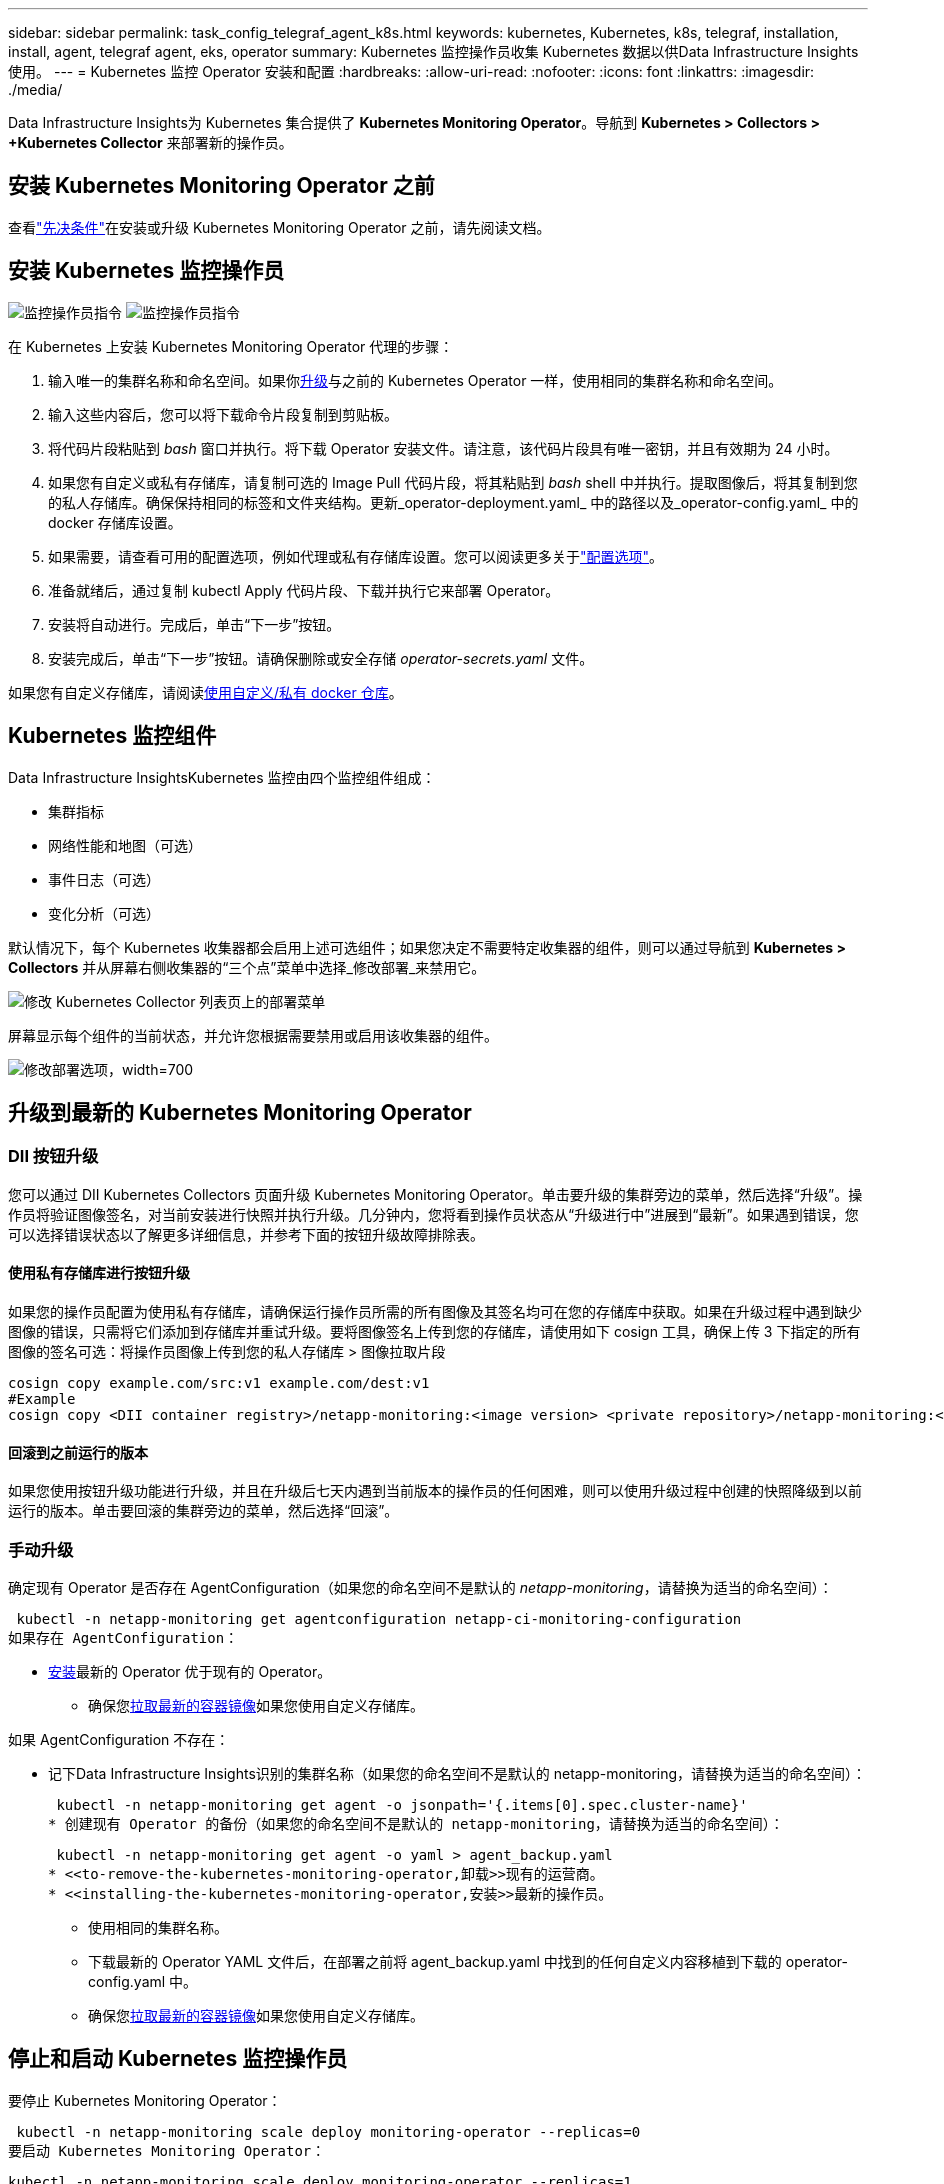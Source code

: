 ---
sidebar: sidebar 
permalink: task_config_telegraf_agent_k8s.html 
keywords: kubernetes, Kubernetes, k8s, telegraf, installation, install, agent, telegraf agent, eks, operator 
summary: Kubernetes 监控操作员收集 Kubernetes 数据以供Data Infrastructure Insights使用。 
---
= Kubernetes 监控 Operator 安装和配置
:hardbreaks:
:allow-uri-read: 
:nofooter: 
:icons: font
:linkattrs: 
:imagesdir: ./media/


[role="lead"]
Data Infrastructure Insights为 Kubernetes 集合提供了 *Kubernetes Monitoring Operator*。导航到 *Kubernetes > Collectors > +Kubernetes Collector* 来部署新的操作员。



== 安装 Kubernetes Monitoring Operator 之前

查看link:pre-requisites_for_k8s_operator.html["先决条件"]在安装或升级 Kubernetes Monitoring Operator 之前，请先阅读文档。



== 安装 Kubernetes 监控操作员

image:NKMO-Instructions-1.png["监控操作员指令"] image:NKMO-Instructions-2.png["监控操作员指令"]

.在 Kubernetes 上安装 Kubernetes Monitoring Operator 代理的步骤：
. 输入唯一的集群名称和命名空间。如果你<<升级,升级>>与之前的 Kubernetes Operator 一样，使用相同的集群名称和命名空间。
. 输入这些内容后，您可以将下载命令片段复制到剪贴板。
. 将代码片段粘贴到 _bash_ 窗口并执行。将下载 Operator 安装文件。请注意，该代码片段具有唯一密钥，并且有效期为 24 小时。
. 如果您有自定义或私有存储库，请复制可选的 Image Pull 代码片段，将其粘贴到 _bash_ shell 中并执行。提取图像后，将其复制到您的私人存储库。确保保持相同的标签和文件夹结构。更新_operator-deployment.yaml_ 中的路径以及_operator-config.yaml_ 中的 docker 存储库设置。
. 如果需要，请查看可用的配置选项，例如代理或私有存储库设置。您可以阅读更多关于link:telegraf_agent_k8s_config_options.html["配置选项"]。
. 准备就绪后，通过复制 kubectl Apply 代码片段、下载并执行它来部署 Operator。
. 安装将自动进行。完成后，单击“下一步”按钮。
. 安装完成后，单击“下一步”按钮。请确保删除或安全存储 _operator-secrets.yaml_ 文件。


如果您有自定义存储库，请阅读<<using-a-custom-or-private-docker-repository,使用自定义/私有 docker 仓库>>。



== Kubernetes 监控组件

Data Infrastructure InsightsKubernetes 监控由四个监控组件组成：

* 集群指标
* 网络性能和地图（可选）
* 事件日志（可选）
* 变化分析（可选）


默认情况下，每个 Kubernetes 收集器都会启用上述可选组件；如果您决定不需要特定收集器的组件，则可以通过导航到 *Kubernetes > Collectors* 并从屏幕右侧收集器的“三个点”菜单中选择_修改部署_来禁用它。

image:KubernetesModifyDeploymentMenu.png["修改 Kubernetes Collector 列表页上的部署菜单"]

屏幕显示每个组件的当前状态，并允许您根据需要禁用或启用该收集器的组件。

image:KubernetesModifyDeploymentScreen.png["修改部署选项，width=700"]



== 升级到最新的 Kubernetes Monitoring Operator



=== DII 按钮升级

您可以通过 DII Kubernetes Collectors 页面升级 Kubernetes Monitoring Operator。单击要升级的集群旁边的菜单，然后选择“升级”。操作员将验证图像签名，对当前安装进行快照并执行升级。几分钟内，您将看到操作员状态从“升级进行中”进展到“最新”。如果遇到错误，您可以选择错误状态以了解更多详细信息，并参考下面的按钮升级故障排除表。



==== 使用私有存储库进行按钮升级

如果您的操作员配置为使用私有存储库，请确保运行操作员所需的所有图像及其签名均可在您的存储库中获取。如果在升级过程中遇到缺少图像的错误，只需将它们添加到存储库并重试升级。要将图像签名上传到您的存储库，请使用如下 cosign 工具，确保上传 3 下指定的所有图像的签名可选：将操作员图像上传到您的私人存储库 > 图像拉取片段

[listing]
----
cosign copy example.com/src:v1 example.com/dest:v1
#Example
cosign copy <DII container registry>/netapp-monitoring:<image version> <private repository>/netapp-monitoring:<image version>
----


==== 回滚到之前运行的版本

如果您使用按钮升级功能进行升级，并且在升级后七天内遇到当前版本的操作员的任何困难，则可以使用升级过程中创建的快照降级到以前运行的版本。单击要回滚的集群旁边的菜单，然后选择“回滚”。



=== 手动升级

确定现有 Operator 是否存在 AgentConfiguration（如果您的命名空间不是默认的 _netapp-monitoring_，请替换为适当的命名空间）：

 kubectl -n netapp-monitoring get agentconfiguration netapp-ci-monitoring-configuration
如果存在 AgentConfiguration：

* <<installing-the-kubernetes-monitoring-operator,安装>>最新的 Operator 优于现有的 Operator。
+
** 确保您<<using-a-custom-or-private-docker-repository,拉取最新的容器镜像>>如果您使用自定义存储库。




如果 AgentConfiguration 不存在：

* 记下Data Infrastructure Insights识别的集群名称（如果您的命名空间不是默认的 netapp-monitoring，请替换为适当的命名空间）：
+
 kubectl -n netapp-monitoring get agent -o jsonpath='{.items[0].spec.cluster-name}'
* 创建现有 Operator 的备份（如果您的命名空间不是默认的 netapp-monitoring，请替换为适当的命名空间）：
+
 kubectl -n netapp-monitoring get agent -o yaml > agent_backup.yaml
* <<to-remove-the-kubernetes-monitoring-operator,卸载>>现有的运营商。
* <<installing-the-kubernetes-monitoring-operator,安装>>最新的操作员。
+
** 使用相同的集群名称。
** 下载最新的 Operator YAML 文件后，在部署之前将 agent_backup.yaml 中找到的任何自定义内容移植到下载的 operator-config.yaml 中。
** 确保您<<using-a-custom-or-private-docker-repository,拉取最新的容器镜像>>如果您使用自定义存储库。






== 停止和启动 Kubernetes 监控操作员

要停止 Kubernetes Monitoring Operator：

 kubectl -n netapp-monitoring scale deploy monitoring-operator --replicas=0
要启动 Kubernetes Monitoring Operator：

 kubectl -n netapp-monitoring scale deploy monitoring-operator --replicas=1


== 卸载



=== 删除 Kubernetes Monitoring Operator

请注意，Kubernetes Monitoring Operator 的默认命名空间是“netapp-monitoring”。如果您设置了自己的命名空间，请在这些命令和所有后续命令和文件中替换该命名空间。

可以使用以下命令卸载较新版本的监控操作员：

....
kubectl -n <NAMESPACE> delete agent -l installed-by=nkmo-<NAMESPACE>
kubectl -n <NAMESPACE> delete clusterrole,clusterrolebinding,crd,svc,deploy,role,rolebinding,secret,sa -l installed-by=nkmo-<NAMESPACE>
....
如果监控操作员部署在其自己的专用命名空间中，请删除该命名空间：

 kubectl delete ns <NAMESPACE>
注意：如果第一个命令返回“未找到资源”，请使用以下说明卸载旧版本的监控操作员。

按顺序执行以下每个命令。根据您当前的安装，其中一些命令可能会返回“未找到对象”消息。您可以安全地忽略这些消息。

....
kubectl -n <NAMESPACE> delete agent agent-monitoring-netapp
kubectl delete crd agents.monitoring.netapp.com
kubectl -n <NAMESPACE> delete role agent-leader-election-role
kubectl delete clusterrole agent-manager-role agent-proxy-role agent-metrics-reader <NAMESPACE>-agent-manager-role <NAMESPACE>-agent-proxy-role <NAMESPACE>-cluster-role-privileged
kubectl delete clusterrolebinding agent-manager-rolebinding agent-proxy-rolebinding agent-cluster-admin-rolebinding <NAMESPACE>-agent-manager-rolebinding <NAMESPACE>-agent-proxy-rolebinding <NAMESPACE>-cluster-role-binding-privileged
kubectl delete <NAMESPACE>-psp-nkmo
kubectl delete ns <NAMESPACE>
....
如果先前创建了安全上下文约束：

 kubectl delete scc telegraf-hostaccess


== 关于 Kube-state-metrics

NetApp Kubernetes Monitoring Operator 安装自己的 kube-state-metrics 以避免与任何其他实例发生冲突。

有关 Kube-State-Metrics 的信息，请参阅link:task_config_telegraf_kubernetes.html["本页"]。



== 配置/自定义操作员

这些部分包含有关自定义操作员配置、使用代理、使用自定义或私有 docker 存储库或使用 OpenShift 的信息。



=== 配置选项

最常修改的设置可以在_AgentConfiguration_自定义资源中配置。您可以在部署操作员之前通过编辑 _operator-config.yaml_ 文件来编辑此资源。该文件包含已注释掉的设置示例。查看列表link:telegraf_agent_k8s_config_options.html["可用设置"]以获取最新版本的操作员。

您还可以在部署操作员后使用以下命令编辑此资源：

 kubectl -n netapp-monitoring edit AgentConfiguration
要确定您部署的操作员版本是否支持 AgentConfiguration，请运行以下命令：

 kubectl get crd agentconfigurations.monitoring.netapp.com
如果您看到“服务器错误（未找到）”消息，则必须先升级您的操作员才能使用 AgentConfiguration。



=== 配置代理支持

您可以在租户的两个地方使用代理来安装 Kubernetes Monitoring Operator。这些可能是相同或独立的代理系统：

* 执行安装代码片段（使用“curl”）期间需要代理，以将执行代码片段的系统连接到您的Data Infrastructure Insights环境
* 目标 Kubernetes 集群与您的Data Infrastructure Insights环境进行通信所需的代理


如果您对其中一个或两个都使用代理，为了安装 Kubernetes 操作监视器，您必须首先确保您的代理配置为允许与您的Data Infrastructure Insights环境进行良好的通信。如果您有代理并且可以从您希望安装 Operator 的服务器/VM 访问Data Infrastructure Insights，那么您的代理可能配置正确。

对于用于安装 Kubernetes Operating Monitor 的代理，在安装 Operator 之前，请设置 _http_proxy/https_proxy_ 环境变量。对于某些代理环境，您可能还需要设置 _no_proxy environment_ 变量。

要设置变量，请在安装 Kubernetes Monitoring Operator*之前*在系统上执行以下步骤：

. 为当前用户设置 _https_proxy_ 和/或 _http_proxy_ 环境变量：
+
.. 如果正在设置的代理没有身份验证（用户名/密码），请运行以下命令：
+
 export https_proxy=<proxy_server>:<proxy_port>
.. 如果正在设置的代理确实具有身份验证（用户名/密码），请运行以下命令：
+
 export http_proxy=<proxy_username>:<proxy_password>@<proxy_server>:<proxy_port>




对于用于 Kubernetes 集群与Data Infrastructure Insights环境通信的代理，请在阅读所有这些说明后安装 Kubernetes 监控操作员。

在部署 Kubernetes Monitoring Operator 之前，请配置 operator-config.yaml 中 AgentConfiguration 的代理部分。

[listing]
----
agent:
  ...
  proxy:
    server: <server for proxy>
    port: <port for proxy>
    username: <username for proxy>
    password: <password for proxy>

    # In the noproxy section, enter a comma-separated list of
    # IP addresses and/or resolvable hostnames that should bypass
    # the proxy
    noproxy: <comma separated list>

    isTelegrafProxyEnabled: true
    isFluentbitProxyEnabled: <true or false> # true if Events Log enabled
    isCollectorsProxyEnabled: <true or false> # true if Network Performance and Map enabled
    isAuProxyEnabled: <true or false> # true if AU enabled
  ...
...
----


=== 使用自定义或私有的 Docker 仓库

默认情况下，Kubernetes Monitoring Operator 将从Data Infrastructure Insights存储库中提取容器镜像。如果您有一个 Kubernetes 集群作为监控目标，并且该集群配置为仅从自定义或私有 Docker 存储库或容器注册表中提取容器镜像，则必须配置对 Kubernetes 监控操作员所需容器的访问权限。

从NetApp Monitoring Operator 安装图块运行“Image Pull Snippet”。此命令将登录Data Infrastructure Insights存储库，为操作员提取所有图像依赖项，并退出Data Infrastructure Insights存储库。出现提示时，输入提供的存储库临时密码。此命令下载操作员使用的所有图像，包括可选功能。请参阅下文了解这些图像的用途。

核心 Operator 功能和 Kubernetes 监控

* netapp-监控
* ci-kube-rbac-代理
* ci-ksm
* 西电讯报
* distroless-root 用户


事件日志

* ci-fluent-bit
* ci-kubernetes-事件导出器


网络性能和地图

* ci-net-观察者


根据您的公司政策将操作员 docker 镜像推送到您的私有/本地/企业 docker 存储库。确保存储库中这些图像的图像标签和目录路径与Data Infrastructure Insights存储库中的一致。

编辑 operator-deployment.yaml 中的 monitoring-operator 部署，并修改所有镜像引用以使用您的私有 Docker 存储库。

....
image: <docker repo of the enterprise/corp docker repo>/ci-kube-rbac-proxy:<ci-kube-rbac-proxy version>
image: <docker repo of the enterprise/corp docker repo>/netapp-monitoring:<version>
....
编辑 operator-config.yaml 中的 AgentConfiguration 以反映新的 docker repo 位置。为您的私有存储库创建一个新的 imagePullSecret，有关更多详细信息，请参阅 _https://kubernetes.io/docs/tasks/configure-pod-container/pull-image-private-registry/_

[listing]
----
agent:
  ...
  # An optional docker registry where you want docker images to be pulled from as compared to CI's docker registry
  # Please see documentation link here: link:task_config_telegraf_agent_k8s.html#using-a-custom-or-private-docker-repository
  dockerRepo: your.docker.repo/long/path/to/test
  # Optional: A docker image pull secret that maybe needed for your private docker registry
  dockerImagePullSecret: docker-secret-name
----


=== OpenShift 说明

如果您在 OpenShift 4.6 或更高版本上运行，则必须编辑 _operator-config.yaml_ 中的 AgentConfiguration 以启用 _runPrivileged_ 设置：

....
# Set runPrivileged to true SELinux is enabled on your kubernetes nodes
runPrivileged: true
....
Openshift 可能会实施额外的安全级别，从而阻止对某些 Kubernetes 组件的访问。



=== 容忍度和污点

_netapp-ci-telegraf-ds_、_netapp-ci-fluent-bit-ds_ 和 _netapp-ci-net-observer-l4-ds_ DaemonSet 必须在集群中的每个节点上安排一个 pod，以便正确收集所有节点上的数据。操作员已配置为容忍一些众所周知的*污点*。如果您在节点上配置了任何自定义污点，从而阻止 Pod 在每个节点上运行，则可以为这些污点创建 *容忍度*link:telegraf_agent_k8s_config_options.html["在_AgentConfiguration_中"] 。如果您已将自定义污点应用于集群中的所有节点，则还必须向操作员部署添加必要的容忍度，以允许调度和执行操作员 pod。

了解有关 Kubernetes 的更多信息link:https://kubernetes.io/docs/concepts/scheduling-eviction/taint-and-toleration/["污点和容忍度"]。

返回link:task_config_telegraf_agent_k8s.html["* NetApp Kubernetes 监控操作员安装* 页面"]



== 关于秘密的说明

要删除 Kubernetes Monitoring Operator 查看集群范围机密的权限，请在安装之前从 _operator-setup.yaml_ 文件中删除以下资源：

[listing]
----
 ClusterRole/netapp-ci<namespace>-agent-secret
 ClusterRoleBinding/netapp-ci<namespace>-agent-secret
----
如果这是升级，还请从集群中删除资源：

[listing]
----
 kubectl delete ClusterRole/netapp-ci-<namespace>-agent-secret-clusterrole
 kubectl delete ClusterRoleBinding/netapp-ci-<namespace>-agent-secret-clusterrolebinding

----
如果启用了变更分析，请修改 _AgentConfiguration_ 或 _operator-config.yaml_ 以取消注释变更管理部分，并在变更管理部分下包含 _kindsToIgnoreFromWatch: '"secrets"'_。请注意此行中单引号和双引号的存在和位置。

....
change-management:
  ...
  # # A comma separated list of kinds to ignore from watching from the default set of kinds watched by the collector
  # # Each kind will have to be prefixed by its apigroup
  # # Example: '"networking.k8s.io.networkpolicies,batch.jobs", "authorization.k8s.io.subjectaccessreviews"'
  kindsToIgnoreFromWatch: '"secrets"'
  ...
....


== 验证 Kubernetes 监控 Operator 镜像签名

操作员的映像及其部署的所有相关映像均由NetApp签名。您可以在安装前使用 cosign 工具手动验证图像，或者配置 Kubernetes 准入控制器。欲了解更多详情，请参阅link:https://kubernetes.io/docs/tasks/administer-cluster/verify-signed-artifacts/#verifying-image-signatures["Kubernetes 文档"]。

用于验证镜像签名的公钥可在“监控操作员”安装磁贴中找到，位于“可选：将操作员镜像上传到您的私有存储库 > 镜像签名公钥”下

要手动验证图像签名，请执行以下步骤：

. 复制并运行图像拉取片段
. 出现提示时复制并输入存储库密码
. 存储图像签名公钥（示例中为 dii-image-signing.pub）
. 使用 cosign 验证图像。请参阅以下 cosign 用法示例


[listing]
----
$ cosign verify --key dii-image-signing.pub --insecure-ignore-sct --insecure-ignore-tlog <repository>/<image>:<tag>
Verification for <repository>/<image>:<tag> --
The following checks were performed on each of these signatures:
  - The cosign claims were validated
  - The signatures were verified against the specified public key
[{"critical":{"identity":{"docker-reference":"<repository>/<image>"},"image":{"docker-manifest-digest":"sha256:<hash>"},"type":"cosign container image signature"},"optional":null}]
----


== 故障排除

如果在设置 Kubernetes Monitoring Operator 时遇到问题，请尝试以下操作：

[cols="stretch"]
|===
| 问题： | 尝试一下： 


| 我没有看到我的 Kubernetes 持久卷和相应的后端存储设备之间的超链接/连接。我的 Kubernetes 持久卷是使用存储服务器的主机名配置的。 | 按照步骤卸载现有的 Telegraf 代理，然后重新安装最新的 Telegraf 代理。您必须使用 Telegraf 2.0 或更高版本，并且您的 Kubernetes 集群存储必须由Data Infrastructure Insights主动监控。 


| 我在日志中看到类似以下内容的消息：E0901 15：21：39.962145 1 reflector.go：178] k8s.io/kube-state-metrics/internal/store/builder.go：352：无法列出*v1.MutatingWebhookConfiguration：服务器找不到请求的资源E0901 15：21：43.168161 1 reflector.go：178] k8s.io/kube-state-metrics/internal/store/builder.go：352：无法列出*v1.Lease：服务器找不到请求的资源（获取leases.coordination.k8s.io）等。 | 如果您运行 kube-state-metrics 版本 2.0.0 或更高版本且 Kubernetes 版本低于 1.20，则可能会出现这些消息。获取 Kubernetes 版本：_kubectl version_ 获取 kube-state-metrics 版本：_kubectl get deploy/kube-state-metrics -o jsonpath='{..image}'_ 为了防止出现这些消息，用户可以修改其 kube-state-metrics 部署以禁用以下租约：_mutatingwebhookconfigurations_ _validatingwebhookconfigurations_ _volumeattachments resources_ 更具体地说，他们可以使用以下 CLI 参数：resources=certificatesigningrequests、configmaps、cronjobs、daemonsets、deployments、endpoints、horizontalpodautoscalers、ingresses、jobs、limitranges、namespaces、networkpolicies、nodes、persistentvolumeclaims、persistentvolumes、poddisruptionbudgets、pods、replicasets、replicationcontrollers、resourcequotas， secrets,services,statefulsets,storageclasses 默认资源列表为：“certificatesigningrequests、configmaps、cronjobs、daemonsets、deployments、endpoints、horizontalpodautoscalers、ingresses、jobs、leases、limitranges、mutatingwebhookconfigurations、namespaces、networkpolicies、nodes、persistentvolumeclaims、persistentvolumes、poddisruptionbudgets、pods、replicasets、replicationcontrollers、resourcequotas、secrets、services、statefulsets、storageclasses、validatingwebhookconfigurations、volumeattachments” 


| 我看到 Telegraf 发出类似以下内容的错误消息，但 Telegraf 确实启动并运行：10 月 11 日 14:23:41 ip-172-31-39-47 systemd[1]: 已启动用于将指标报告到 InfluxDB 的插件驱动的服务器代理。  10月11日 14:23:41 ip-172-31-39-47 telegraf[1827]: time="2021-10-11T14:23:41Z" level=error msg="无法创建缓存目录。 /etc/telegraf/.cache/snowflake，错误：mkdir /etc/telegraf/.ca che：权限被拒绝。ignored\n” func="gosnowflake.(*defaultLogger).Errorf” file="log.go:120” 10月11日 14:23:41 ip-172-31-39-47 telegraf[1827]: time="2021-10-11T14:23:41Z" level=error msg="无法打开。忽略。打开 /etc/telegraf/.cache/snowflake/ocsp_response_cache.json：没有这样的文件或目录\n“func =”gosnowflake。（*defaultLogger）.Errorf“file =”log.go：120“10月11日14:23:41 ip-172-31-39-47 telegraf [1827]：2021-10-11T14：23：41Z I！启动 Telegraf 1.19.3 | 这是一个已知问题。参考link:https://github.com/influxdata/telegraf/issues/9407["这篇 GitHub 文章"]了解更多详情。只要 Telegraf 正常运行，用户就可以忽略这些错误消息。 


| 在 Kubernetes 上，我的 Telegraf pod 报告以下错误：“处理 mountstats 信息时出错：无法打开 mountstats 文件：/hostfs/proc/1/mountstats，错误：打开 /hostfs/proc/1/mountstats：权限被拒绝” | 如果启用并强制执行 SELinux，则可能会阻止 Telegraf pod 访问 Kubernetes 节点上的 /proc/1/mountstats 文件。要克服此限制，请编辑代理配置并启用 runPrivileged 设置。有关更多详细信息，请参阅 OpenShift 说明。 


| 在 Kubernetes 上，我的 Telegraf ReplicaSet pod 报告以下错误：[inputs.prometheus] 插件错误：无法加载密钥对 /etc/kubernetes/pki/etcd/server.crt：/etc/kubernetes/pki/etcd/server.key：打开 /etc/kubernetes/pki/etcd/server.crt：没有此文件或目录 | Telegraf ReplicaSet pod 旨在在指定为主节点或 etcd 的节点上运行。如果 ReplicaSet pod 没有在其中一个节点上运行，您将收到这些错误。检查您的 master/etcd 节点是否有污点。如果确实如此，请向 Telegraf ReplicaSet、telegraf-rs 添加必要的容忍度。例如，编辑 ReplicaSet...kubectl edit rs telegraf-rs...并将适当的容忍度添加到规范中。然后，重新启动 ReplicaSet pod。 


| 我有一个 PSP/PSA 环境。这会影响我的监控操作员吗？ | 如果您的 Kubernetes 集群正在运行 Pod 安全策略 (PSP) 或 Pod 安全准入 (PSA)，则必须升级到最新的 Kubernetes 监控操作员。按照以下步骤升级到支持 PSP/PSA 的当前运营商：1.<<uninstalling,卸载>>上一个监控操作员： kubectl delete agent agent-monitoring-netapp -n netapp-monitoring kubectl delete ns netapp-monitoring kubectl delete crd agents.monitoring.netapp.com kubectl delete clusterrole agent-manager-role agent-proxy-role agent-metrics-reader kubectl delete clusterrolebinding agent-manager-rolebinding agent-proxy-rolebinding agent-cluster-admin-rolebinding 2.<<installing-the-kubernetes-monitoring-operator,安装>>监控操作员的最新版本。 


| 我在尝试部署 Operator 时遇到了问题，并且我正在使用 PSP/PSA。 | 1.使用以下命令编辑代理：kubectl -n <name-space> edit agent 2。将“security-policy-enabled”标记为“false”。这将禁用 Pod 安全策略和 Pod 安全准入并允许操作员部署。使用以下命令确认：kubectl get psp（应该显示 Pod 安全策略已删除）kubectl get all -n <namespace> | grep -i psp（应该显示未找到任何内容） 


| 出现“ImagePullBackoff”错误 | 如果您有自定义或私有的 docker 存储库，并且尚未配置 Kubernetes Monitoring Operator 以正确识别它，则可能会看到这些错误。<<using-a-custom-or-private-docker-repository,阅读更多>>关于自定义/私人 repo 的配置。 


| 我的监控操作员部署出现了问题，当前文档无法帮助我解决该问题。  a| 
捕获或以其他方式记录以下命令的输出，并联系技术支持团队。

[listing]
----
 kubectl -n netapp-monitoring get all
 kubectl -n netapp-monitoring describe all
 kubectl -n netapp-monitoring logs <monitoring-operator-pod> --all-containers=true
 kubectl -n netapp-monitoring logs <telegraf-pod> --all-containers=true
----


| Operator 命名空间中的 net-observer（工作负载图）pod 处于 CrashLoopBackOff 状态 | 这些 pod 对应于网络可观测性的工作负载图数据收集器。尝试以下操作：• 检查其中一个 pod 的日志以确认最低内核版本。例如： ---- {“ci-tenant-id”：“your-tenant-id”，“collector-cluster”：“your-k8s-cluster-name”，“environment”：“prod”，“level”：“error”，“msg”：“验证失败。原因：内核版本 3.10.0 低于最低内核版本 4.18.0","time":"2022-11-09T08:23:08Z"} ---- • Net-observer pods 要求 Linux 内核版本至少为 4.18.0。使用命令“uname -r”检查内核版本，并确保它们> = 4.18.0 


| Pod 在 Operator 命名空间（默认值：netapp-monitoring）中运行，但 UI 中未显示工作负载图或查询中的 Kubernetes 指标的数据 | 检查K8S集群节点上的时间设置。为了准确的审计和数据报告，强烈建议使用网络时间协议 (NTP) 或简单网络时间协议 (SNTP) 同步代理机器上的时间。 


| Operator 命名空间中的部分 net-observer pod 处于 Pending 状态 | Net-observer是一个DaemonSet，在k8s集群的每个Node中运行一个pod。 • 注意处于待处理状态的 pod，并检查它是否遇到 CPU 或内存资源问题。确保节点中具有所需的内存和 CPU。 


| 安装 Kubernetes Monitoring Operator 后，我立即在日志中看到以下内容：[inputs.prometheus] 插件错误：向 \http://kube-state-metrics.<namespace>.svc.cluster.local:8080/metrics 发出 HTTP 请求时出错：获取 \http://kube-state-metrics.<namespace>.svc.cluster.local:8080/metrics：拨号 tcp：查找 kube-state-metrics.<namespace>.svc.cluster.local：没有这样的主机 | 通常仅在安装新操作员并且 _telegraf-rs_ pod 在 _ksm_ pod 启动之前启动时才会看到此消息。一旦所有 pod 都运行起来，这些消息就会停止。 


| 我确实没有看到针对我的集群中存在的 Kubernetes CronJobs 收集任何指标。 | 验证你的 Kubernetes 版本（即 `kubectl version`）。如果是 v1.20.x 或更低版本，这是一个预期的限制。使用 Kubernetes Monitoring Operator 部署的 kube-state-metrics 版本仅支持 v1.CronJob。在 Kubernetes 1.20.x 及以下版本中，CronJob 资源位于 v1beta.CronJob。因此，kube-state-metrics 无法找到 CronJob 资源。 


| 安装操作员后，telegraf-ds pod 进入 CrashLoopBackOff，pod 日志显示“su: Authentication failed”。 | 编辑_AgentConfiguration_中的telegraf部分，并将_dockerMetricCollectionEnabled_设置为false。欲了解更多详情，请参阅运营商的link:telegraf_agent_k8s_config_options.html["配置选项"]。  ... 规格：... 电报：...           - 名称：docker 运行模式： - DaemonSet 替换： - 键：DOCKER_UNIX_SOCK_PLACEHOLDER 值：unix:///run/docker.sock ...... 


| 我在 Telegraf 日志中看到类似以下内容的重复错误消息：E！  [agent] 写入输出时出错。http：发布“\https://<tenant_url>/rest/v1/lake/ingest/influxdb”：超出上下文截止时间（等待标头时超出 Client.Timeout） | 编辑_AgentConfiguration_中的telegraf部分，并将_outputTimeout_增加到10秒。欲了解更多详情，请参阅运营商的link:telegraf_agent_k8s_config_options.html["配置选项"]。 


| 我缺少某些事件日志的_involvedobject_数据。 | 确保您已按照link:pre-requisites_for_k8s_operator.html["权限"]上面的部分。 


| 为什么我看到两个监控操作员 pod 正在运行，一个名为 netapp-ci-monitoring-operator-<pod>，另一个名为 monitoring-operator-<pod>？ | 自 2023 年 10 月 12 日起， Data Infrastructure Insights已重构了 Operator，以便更好地服务我们的用户；为了完全采用这些更改，您必须<<uninstalling,删除旧的操作员>>和<<installing-the-kubernetes-monitoring-operator,安装新的>>。 


| 我的 kubernetes 事件意外停止向Data Infrastructure Insights报告。  a| 
检索事件导出器 pod 的名称：

 `kubectl -n netapp-monitoring get pods |grep event-exporter |awk '{print $1}' |sed 's/event-exporter./event-exporter/'`
它应该是“netapp-ci-event-exporter”或“event-exporter”。接下来编辑监控代理 `kubectl -n netapp-monitoring edit agent`，并设置 LOG_FILE 的值以反映上一步中找到的适当的事件导出器 pod 名称。更具体地说，LOG_FILE 应该设置为“/var/log/containers/netapp-ci-event-exporter.log”或“/var/log/containers/event-exporter*.log”

....
fluent-bit:
...
- name: event-exporter-ci
  substitutions:
  - key: LOG_FILE
    values:
    - /var/log/containers/netapp-ci-event-exporter*.log
...
....
或者，也可以<<uninstalling,卸载>>和<<installing-the-kubernetes-monitoring-operator,重新安装>>代理人。



| 我看到 Kubernetes Monitoring Operator 部署的 pod 由于资源不足而崩溃。 | 参考 Kubernetes Monitoring Operatorlink:telegraf_agent_k8s_config_options.html["配置选项"]根据需要增加 CPU 和/或内存限制。 


| 缺少图像或配置无效导致 netapp-ci-kube-state-metrics pod 无法启动或准备就绪。现在 StatefulSet 卡住了，配置更改没有应用到 netapp-ci-kube-state-metrics pod。 | StatefulSet 位于link:https://kubernetes.io/docs/concepts/workloads/controllers/statefulset/#forced-rollback["破碎的"]状态。修复所有配置问题后，反弹 netapp-ci-kube-state-metrics pod。 


| 运行 Kubernetes Operator 升级后，netapp-ci-kube-state-metrics pod 无法启动，抛出 ErrImagePull（无法拉取图像）。 | 尝试手动重置 pod。 


| 在日志分析下，我的 Kubernetes 集群中观察到“事件因超过 maxEventAgeSeconds 而被丢弃”消息。 | 修改 Operator _agentconfiguration_，将 _event-exporter-maxEventAgeSeconds_（即增加到 60s）、_event-exporter-kubeQPS_（即增加到 100）和 _event-exporter-kubeBurst_（即增加到 500）增加。有关这些配置选项的更多详细信息，请参阅link:telegraf_agent_k8s_config_options.html["配置选项"]页。 


| Telegraf 因可锁定内存不足而发出警告或崩溃。 | 尝试增加底层操作系统/节点中 Telegraf 的可锁定内存限制。如果无法增加限制，请修改 NKMO 代理配置并将 _unprotected_ 设置为 _true_。这将指示 Telegraf 不要尝试保留锁定的内存页面。虽然这可能会带来安全风险，因为解密的秘密可能会被交换到磁盘，但它允许在无法保留锁定内存的环境中执行。有关 _unprotected_ 配置选项的更多详细信息，请参阅link:telegraf_agent_k8s_config_options.html["配置选项"]页。 


| 我看到来自 Telegraf 的类似以下内容的警告消息：_W！  [inputs.diskio] 无法收集“vdc”的磁盘名称：读取 /dev/vdc 时出错：没有此文件或目录_ | 对于 Kubernetes 监控操作员来说，这些警告消息是良性的，可以安全地忽略。  或者，编辑 AgentConfiguration 中的 telegraf 部分，并将 _runDsPrivileged_ 设置为 true。欲了解更多详情，请参阅link:telegraf_agent_k8s_config_options.html["操作员的配置选项"]。 


| 我的 fluent-bit pod 出现以下错误：[2024/10/16 14:16:23] [错误] [/src/fluent-bit/plugins/in_tail/tail_fs_inotify.c:360 errno=24] 打开的文件太多 [2024/10/16 14:16:23] [错误] 初始化输入 tail.0 失败 [2024/10/16 14:16:23] [错误] [引擎] 输入初始化失败  a| 
尝试更改集群中的 _fsnotify_ 设置：

[listing]
----
 sudo sysctl fs.inotify.max_user_instances (take note of setting)

 sudo sysctl fs.inotify.max_user_instances=<something larger than current setting>

 sudo sysctl fs.inotify.max_user_watches (take note of setting)

 sudo sysctl fs.inotify.max_user_watches=<something larger than current setting>
----
重新启动 Fluent-bit。

注意：为了使这些设置在节点重启后仍然有效，您需要在 /etc/sysctl.conf 中添加以下几行

[listing]
----
 fs.inotify.max_user_instances=<something larger than current setting>
 fs.inotify.max_user_watches=<something larger than current setting>
----


| telegraf DS pods 报告与 kubernetes 输入插件有关的错误，由于无法验证 TLS 证书而无法发出 HTTP 请求。例如：E！  [inputs.kubernetes] 插件错误：向以下对象发出 HTTP 请求时出错"https://<kubelet_IP>:10250/stats/summary":[]得到"https://<kubelet_IP>:10250/stats/summary":[]tls：无法验证证书：x509：无法验证 <kubelet_IP> 的证书，因为它不包含任何 IP SAN | 如果 kubelet 使用自签名证书，和/或指定的证书未在证书_Subject Alternative Name_ 列表中包含 <kubelet_IP>，就会发生这种情况。为了解决这个问题，用户可以修改link:telegraf_agent_k8s_config_options.html["代理配置"]，并将 _telegraf:insecureK8sSkipVerify_ 设置为 _true_。这将配置 telegraf 输入插件以跳过验证。或者，用户可以配置 kubeletlink:https://kubernetes.io/docs/reference/config-api/kubelet-config.v1beta1/["服务器TLSBootstrap"] ，这将触发来自“certificates.k8s.io”API 的证书请求。 
|===
更多信息可从link:concept_requesting_support.html["支持"]页面或在link:reference_data_collector_support_matrix.html["数据收集器支持矩阵"]。
